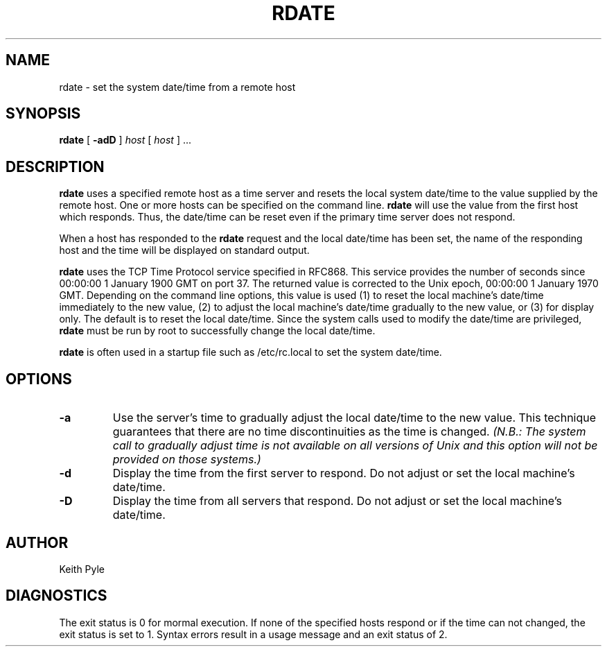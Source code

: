 .TH "RDATE" 8L "14 November 1990" "Execucom" "LOCAL USER COMMANDS"
.SH NAME
rdate \- set the system date/time from a remote host
.SH SYNOPSIS
.LP
.B rdate
[
.B \-adD
]
.I host
[
.I host
] ...
.SH DESCRIPTION
.B rdate
uses a specified remote host as a time server and resets the local system
date/time to the value supplied by the remote host.  One or more hosts
can be specified on the command line.
.B rdate
will use the value from the first host which responds.  Thus, the date/time
can be reset even if the primary time server does not respond.
.LP
When a host has responded to the
.B rdate
request and the local date/time has been set, the name of the responding
host and the time will be displayed on standard output.
.LP
.B rdate
uses the TCP Time Protocol service specified in RFC868.  This service
provides the number of seconds since 00:00:00 1 January 1900 GMT on port 37.
The returned value is corrected to the Unix epoch, 00:00:00 1 January 1970
GMT. Depending on the command line options, this value is used
(1) to reset the local machine's date/time immediately to the new value,
(2) to adjust the local machine's date/time gradually to the new value,
or (3) for display only.  The default is to reset the local date/time.
Since the system calls used to modify the date/time
are privileged,
.B rdate
must be run by root to successfully change the local date/time.
.LP
.B rdate
is often used in a startup file such as /etc/rc.local to set the system
date/time.
.SH OPTIONS
.TP
.B \-a
Use the server's time to gradually adjust the local date/time to the new
value.
This technique guarantees that there are no time discontinuities as the
time is changed.
.ft I
(N.B.:
The system call to gradually adjust time
is not available on all versions of Unix and this
option will not be provided on those systems.)
.ft R
.TP
.B \-d
Display the time from the first server to respond.
Do not adjust or set the local machine's date/time.
.TP
.B \-D
Display the time from all servers that respond.
Do not adjust or set the local machine's date/time.
.SH AUTHOR
Keith Pyle
.SH DIAGNOSTICS
The exit status is 0 for mormal execution.  If none of the specified hosts
respond or if the time can not changed, the exit status is set to 1.  Syntax
errors result in a usage message and an exit status of 2.

